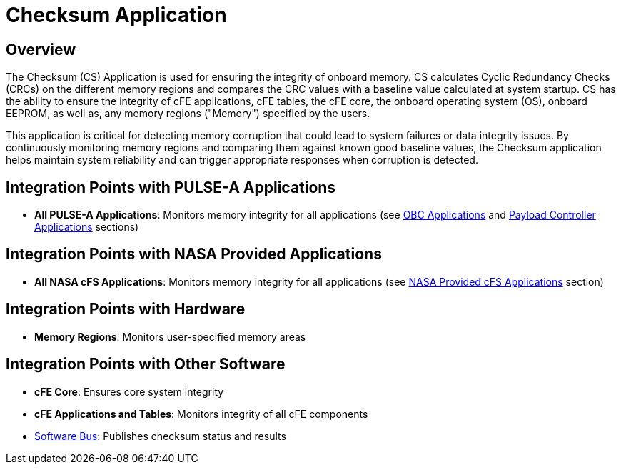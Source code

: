 = Checksum Application

== Overview

The Checksum (CS) Application is used for ensuring the integrity of onboard memory. CS calculates Cyclic Redundancy Checks (CRCs) on the different memory regions and compares the CRC values with a baseline value calculated at system startup. CS has the ability to ensure the integrity of cFE applications, cFE tables, the cFE core, the onboard operating system (OS), onboard EEPROM, as well as, any memory regions ("Memory") specified by the users.

This application is critical for detecting memory corruption that could lead to system failures or data integrity issues. By continuously monitoring memory regions and comparing them against known good baseline values, the Checksum application helps maintain system reliability and can trigger appropriate responses when corruption is detected.

== Integration Points with PULSE-A Applications

* **All PULSE-A Applications**: Monitors memory integrity for all applications (see xref:index.adoc#obc-applications[OBC Applications] and xref:index.adoc#payload-controller-applications[Payload Controller Applications] sections)

== Integration Points with NASA Provided Applications

* **All NASA cFS Applications**: Monitors memory integrity for all applications (see xref:index.adoc#nasa-provided-cfs-applications[NASA Provided cFS Applications] section)

== Integration Points with Hardware

* **Memory Regions**: Monitors user-specified memory areas

== Integration Points with Other Software

* **cFE Core**: Ensures core system integrity
* **cFE Applications and Tables**: Monitors integrity of all cFE components
* xref:cFS-sfotware-bus.adoc[Software Bus]: Publishes checksum status and results